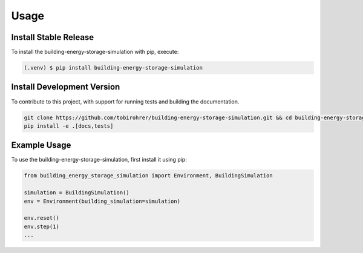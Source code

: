 .. _usage:

Usage
=====

.. _installation:

Install Stable Release
----------------------

To install the building-energy-storage-simulation with pip, execute:

.. code-block:: console

   (.venv) $ pip install building-energy-storage-simulation

Install Development Version
---------------------------

To contribute to this project, with support for running tests and building the documentation.

.. code-block:: bash

    git clone https://github.com/tobirohrer/building-energy-storage-simulation.git && cd building-energy-storage-simulation
    pip install -e .[docs,tests]

Example Usage
-------------

To use the building-energy-storage-simulation, first install it using pip:

.. code-block:: python

    from building_energy_storage_simulation import Environment, BuildingSimulation

    simulation = BuildingSimulation()
    env = Environment(building_simulation=simulation)

    env.reset()
    env.step(1)
    ...

